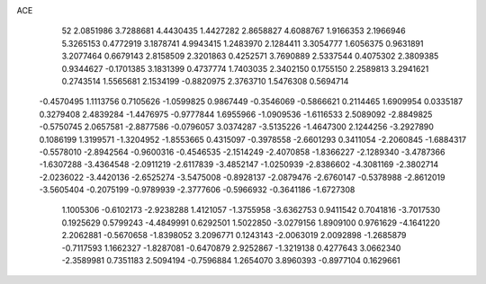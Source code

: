 ACE 
   52
   2.0851986   3.7288681   4.4430435   1.4427282   2.8658827   4.6088767
   1.9166353   2.1966946   5.3265153   0.4772919   3.1878741   4.9943415
   1.2483970   2.1284411   3.3054777   1.6056375   0.9631891   3.2077464
   0.6679143   2.8158509   2.3201863   0.4252571   3.7690889   2.5337544
   0.4075302   2.3809385   0.9344627  -0.1701385   3.1831399   0.4737774
   1.7403035   2.3402150   0.1755150   2.2589813   3.2941621   0.2743514
   1.5565681   2.1534199  -0.8820975   2.3763710   1.5476308   0.5694714
  -0.4570495   1.1113756   0.7105626  -1.0599825   0.9867449  -0.3546069
  -0.5866621   0.2114465   1.6909954   0.0335187   0.3279408   2.4839284
  -1.4476975  -0.9777844   1.6955966  -1.0909536  -1.6116533   2.5089092
  -2.8849825  -0.5750745   2.0657581  -2.8877586  -0.0796057   3.0374287
  -3.5135226  -1.4647300   2.1244256  -3.2927890   0.1086199   1.3199571
  -1.3204952  -1.8553665   0.4315097  -0.3978558  -2.6601293   0.3411054
  -2.2060845  -1.6884317  -0.5578010  -2.8942564  -0.9600316  -0.4546535
  -2.1514249  -2.4070858  -1.8366227  -2.1289340  -3.4787366  -1.6307288
  -3.4364548  -2.0911219  -2.6117839  -3.4852147  -1.0250939  -2.8386602
  -4.3081169  -2.3802714  -2.0236022  -3.4420136  -2.6525274  -3.5475008
  -0.8928137  -2.0879476  -2.6760147  -0.5378988  -2.8612019  -3.5605404
  -0.2075199  -0.9789939  -2.3777606  -0.5966932  -0.3641186  -1.6727308
   1.1005306  -0.6102173  -2.9238288   1.4121057  -1.3755958  -3.6362753
   0.9411542   0.7041816  -3.7017530   0.1925629   0.5799243  -4.4849991
   0.6292501   1.5022850  -3.0279156   1.8909100   0.9761629  -4.1641220
   2.2062881  -0.5670658  -1.8398052   3.2096771   0.1243143  -2.0063019
   2.0092898  -1.2685879  -0.7117593   1.1662327  -1.8287081  -0.6470879
   2.9252867  -1.3219138   0.4277643   3.0662340  -2.3589981   0.7351183
   2.5094194  -0.7596884   1.2654070   3.8960393  -0.8977104   0.1629661

